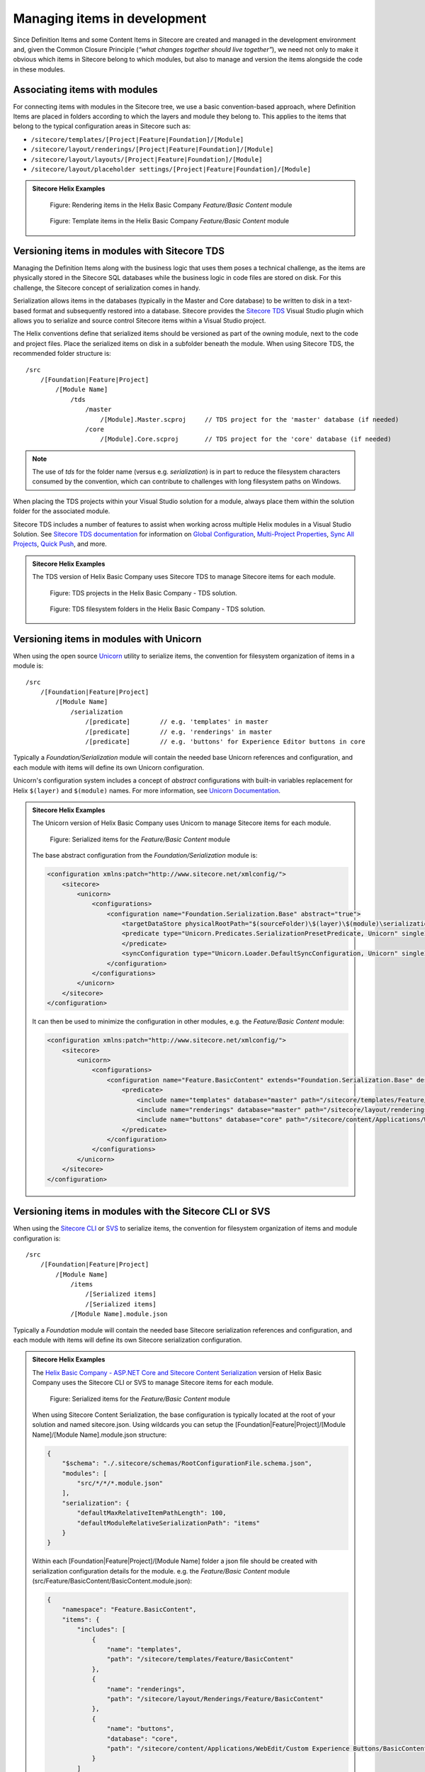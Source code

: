 Managing items in development
~~~~~~~~~~~~~~~~~~~~~~~~~~~~~

Since Definition Items and some Content Items in Sitecore are created
and managed in the development environment and, given the Common Closure
Principle (*“what changes together should live together”*), we need not
only to make it obvious which items in Sitecore belong to which modules,
but also to manage and version the items alongside the code in these
modules.

Associating items with modules
^^^^^^^^^^^^^^^^^^^^^^^^^^^^^^

For connecting items with modules in the Sitecore tree, we use a basic
convention-based approach, where Definition Items are placed in folders
according to which the layers and module they belong to. This applies to
the items that belong to the typical configuration areas in Sitecore
such as:

* ``/sitecore/templates/[Project|Feature|Foundation]/[Module]``
* ``/sitecore/layout/renderings/[Project|Feature|Foundation]/[Module]``
* ``/sitecore/layout/layouts/[Project|Feature|Foundation]/[Module]``
* ``/sitecore/layout/placeholder settings/[Project|Feature|Foundation]/[Module]``

.. admonition:: Sitecore Helix Examples

    .. figure:: _static/basic-company-basic-content-rendering-items.png

        Figure: Rendering items in the Helix Basic Company *Feature/Basic Content* module

    .. figure:: _static/basic-company-basic-content-template-items.png

        Figure: Template items in the Helix Basic Company *Feature/Basic Content* module

Versioning items in modules with Sitecore TDS
^^^^^^^^^^^^^^^^^^^^^^^^^^^^^^^^^^^^^^^^^^^^^

Managing the Definition Items along with the business logic that uses
them poses a technical challenge, as the items are physically stored in
the Sitecore SQL databases while the business logic in code files are
stored on disk. For this challenge, the Sitecore concept of
serialization comes in handy.

Serialization allows items in the databases (typically in the Master and
Core database) to be written to disk in a text-based format and
subsequently restored into a database. Sitecore provides the
`Sitecore TDS <https://www.teamdevelopmentforsitecore.com/TDS-Classic>`__
Visual Studio plugin which allows you to serialize and source control
Sitecore items within a Visual Studio project.

The Helix conventions define that serialized items should be versioned
as part of the owning module, next to the code and project files. Place
the serialized items on disk in a subfolder beneath the module. When using
Sitecore TDS, the recommended folder structure is:

::

    /src
        /[Foundation|Feature|Project]
            /[Module Name]
                /tds
                    /master
                        /[Module].Master.scproj     // TDS project for the 'master' database (if needed)
                    /core       
                        /[Module].Core.scproj       // TDS project for the 'core' database (if needed)


.. note::

    The use of *tds* for the folder name (versus e.g. *serialization*) is in part
    to reduce the filesystem characters consumed by the convention, which can contribute to
    challenges with long filesystem paths on Windows.

When placing the TDS projects within your Visual Studio solution for a module, always place
them within the solution folder for the associated module.

Sitecore TDS includes a number of features to assist when working across multiple
Helix modules in a Visual Studio Solution. See `Sitecore TDS documentation <http://hedgehogdevelopment.github.io/tds/>`__
for information on `Global Configuration <http://hedgehogdevelopment.github.io/tds/chapter4.html#global-config>`__,
`Multi-Project Properties <http://hedgehogdevelopment.github.io/tds/chapter4.html#multi-project-properties>`__,
`Sync All Projects <http://hedgehogdevelopment.github.io/tds/chapter4.html#sync-all-projects-using-history-window>`__,
`Quick Push <http://hedgehogdevelopment.github.io/tds/chapter4.html#quick-push-items>`__, and more.

.. admonition:: Sitecore Helix Examples

    The TDS version of Helix Basic Company uses Sitecore TDS to manage Sitecore items
    for each module.

    .. figure:: _static/basic-company-tds-projects.png

        Figure: TDS projects in the Helix Basic Company - TDS solution.

    .. figure:: _static/basic-company-tds-filesystem.png

        Figure: TDS filesystem folders in the Helix Basic Company - TDS solution.    

Versioning items in modules with Unicorn
^^^^^^^^^^^^^^^^^^^^^^^^^^^^^^^^^^^^^^^^

When using the open source `Unicorn <https://github.com/SitecoreUnicorn/Unicorn>`__ utility
to serialize items, the convention for filesystem organization of items in a module is:

::

    /src
        /[Foundation|Feature|Project]
            /[Module Name]
                /serialization
                    /[predicate]        // e.g. 'templates' in master
                    /[predicate]        // e.g. 'renderings' in master
                    /[predicate]        // e.g. 'buttons' for Experience Editor buttons in core

Typically a  *Foundation/Serialization* module will contain the needed base Unicorn
references and configuration, and each module with items will define its own Unicorn configuration.

Unicorn's configuration system includes a concept of *abstract* configurations with built-in
variables replacement for Helix ``$(layer)`` and ``$(module)`` names. For more information,
see `Unicorn Documentation <https://github.com/SitecoreUnicorn/Unicorn>`__.

.. admonition:: Sitecore Helix Examples

    The Unicorn version of Helix Basic Company uses Unicorn to manage Sitecore items
    for each module.

    .. figure:: _static/basic-company-unicorn-filesystem.png

        Figure: Serialized items for the *Feature/Basic Content* module

    The base abstract configuration from the *Foundation/Serialization* module is:

    .. code-block:: xml

        <configuration xmlns:patch="http://www.sitecore.net/xmlconfig/">
            <sitecore>
                <unicorn>
                    <configurations>
                        <configuration name="Foundation.Serialization.Base" abstract="true">
                            <targetDataStore physicalRootPath="$(sourceFolder)\$(layer)\$(module)\serialization" />
                            <predicate type="Unicorn.Predicates.SerializationPresetPredicate, Unicorn" singleInstance="true">
                            </predicate>
                            <syncConfiguration type="Unicorn.Loader.DefaultSyncConfiguration, Unicorn" singleInstance="true" updateLinkDatabase="false" updateSearchIndex="true" maxConcurrency="1" />
                        </configuration>
                    </configurations>
                </unicorn>
            </sitecore>
        </configuration>

    It can then be used to minimize the configuration in other modules, e.g. the *Feature/Basic Content* module:

    .. code-block:: xml

        <configuration xmlns:patch="http://www.sitecore.net/xmlconfig/">
            <sitecore>
                <unicorn>
                    <configurations>
                        <configuration name="Feature.BasicContent" extends="Foundation.Serialization.Base" description="BasicContent definition items" dependencies="Foundation.*" patch:after="configuration[@name='Foundation.Serialization.Base']">
                            <predicate>
                                <include name="templates" database="master" path="/sitecore/templates/Feature/BasicContent" />
                                <include name="renderings" database="master" path="/sitecore/layout/renderings/Feature/BasicContent" />
                                <include name="buttons" database="core" path="/sitecore/content/Applications/WebEdit/Custom Experience Buttons/BasicContent" />
                            </predicate>
                        </configuration>
                    </configurations>
                </unicorn>
            </sitecore>
        </configuration>
        
Versioning items in modules with the Sitecore CLI or SVS
^^^^^^^^^^^^^^^^^^^^^^^^^^^^^^^^^^^^^^^^^^^^^^^^^^^^^^^^

When using the `Sitecore CLI <https://doc.sitecore.com/developers/101/developer-tools/en/install-sitecore-command-line-interface.html>`__ 
or `SVS <https://doc.sitecore.com/developers/101/developer-tools/en/install-sitecore-for-visual-studio.html>`__ 
to serialize items, the convention for filesystem organization of items and module configuration is:

::

    /src
        /[Foundation|Feature|Project]
            /[Module Name]
                /items
                    /[Serialized items]
                    /[Serialized items]
                /[Module Name].module.json    


Typically a *Foundation* module will contain the needed base Sitecore serialization
references and configuration, and each module with items will define its own Sitecore serialization configuration.

.. admonition:: Sitecore Helix Examples

    The `Helix Basic Company - ASP.NET Core and Sitecore Content Serialization <https://github.com/Sitecore/Helix.Examples/tree/master/examples/helix-basic-aspnetcore>`__ 
    version of Helix Basic Company uses the Sitecore CLI or SVS to manage Sitecore items for each module.

    .. figure:: _static/basic-company-sitecore-serialization-filesystem.png

        Figure: Serialized items for the *Feature/Basic Content* module

    When using Sitecore Content Serialization, the base configuration is typically located at the root of your solution and named sitecore.json.
    Using wildcards you can setup the [Foundation|Feature|Project]/[Module Name]/[Module Name].module.json structure:

    .. code-block:: json

        {
            "$schema": "./.sitecore/schemas/RootConfigurationFile.schema.json",
            "modules": [
                "src/*/*/*.module.json"
            ],
            "serialization": {
                "defaultMaxRelativeItemPathLength": 100,
                "defaultModuleRelativeSerializationPath": "items"
            }
        }

    Within each [Foundation|Feature|Project]/[Module Name] folder a json file should be created with serialization configuration details for the module.
    e.g. the *Feature/Basic Content* module (src/Feature/BasicContent/BasicContent.module.json):

    .. code-block:: json

        {
            "namespace": "Feature.BasicContent",
            "items": {
                "includes": [
                    {
                        "name": "templates",
                        "path": "/sitecore/templates/Feature/BasicContent"
                    },
                    {
                        "name": "renderings",
                        "path": "/sitecore/layout/Renderings/Feature/BasicContent"
                    },
                    {
                        "name": "buttons",
                        "database": "core",
                        "path": "/sitecore/content/Applications/WebEdit/Custom Experience Buttons/BasicContent"
                    }
                ]
            }
        }
